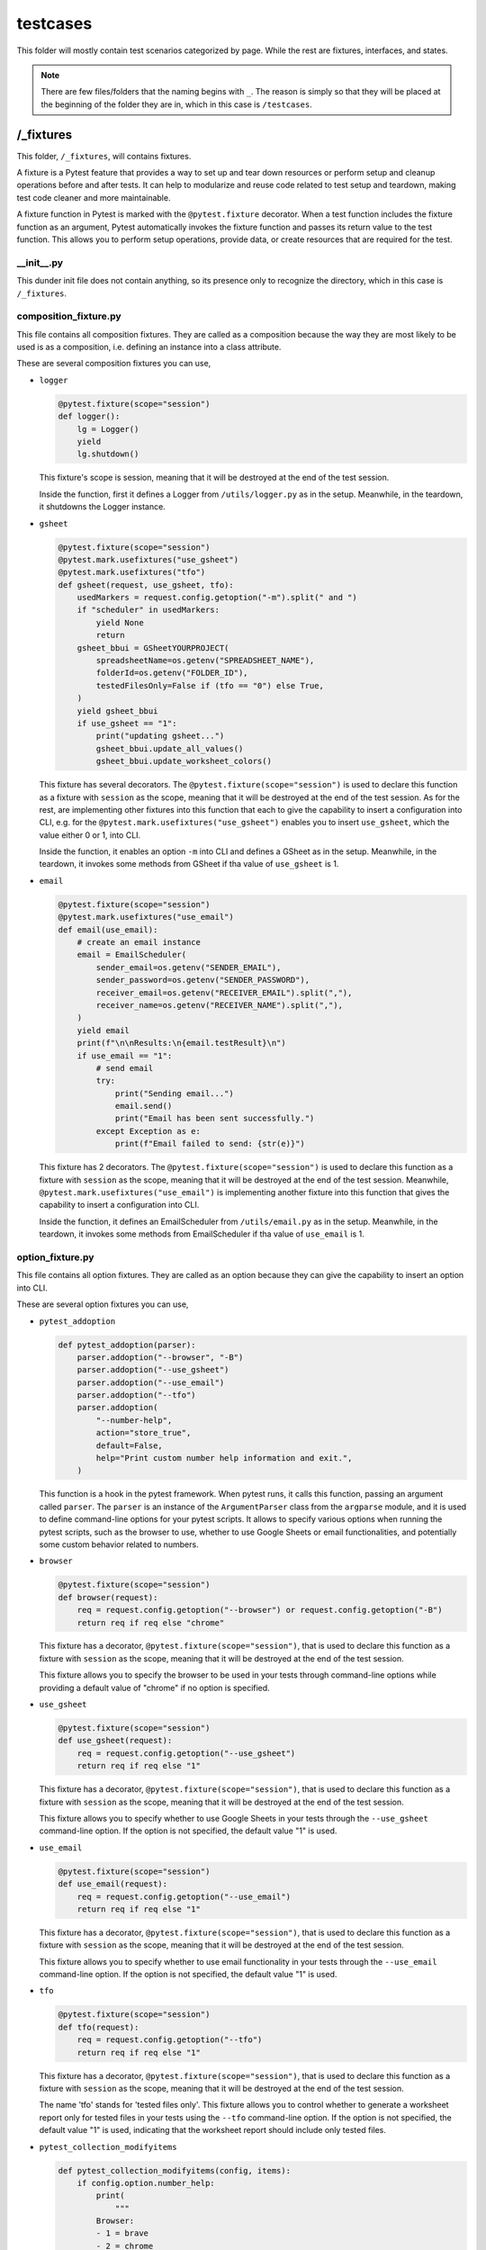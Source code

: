 testcases
+++++++++
This folder will mostly contain test scenarios categorized by page. While the rest are fixtures, interfaces, and states.

.. note::
    There are few files/folders that the naming begins with ``_``. The reason is simply so that they will be placed at the beginning of the folder they are in, which in this case is ``/testcases``.


/_fixtures
==========
This folder, ``/_fixtures``, will contains fixtures.

A fixture is a Pytest feature that provides a way to set up and tear down resources or perform setup and cleanup operations before and after tests. It can help to modularize and reuse code related to test setup and teardown, making test code cleaner and more maintainable.

A fixture function in Pytest is marked with the ``@pytest.fixture`` decorator. When a test function includes the fixture function as an argument, Pytest automatically invokes the fixture function and passes its return value to the test function. This allows you to perform setup operations, provide data, or create resources that are required for the test.


__init__.py
-----------
This dunder init file does not contain anything, so its presence only to recognize the directory, which in this case is ``/_fixtures``.


composition_fixture.py
----------------------
This file contains all composition fixtures. They are called as a composition because the way they are most likely to be used is as a composition, i.e. defining an instance into a class attribute.

These are several composition fixtures you can use,

* ``logger``

  .. code-block:: python

    @pytest.fixture(scope="session")
    def logger():
        lg = Logger()
        yield
        lg.shutdown()

  This fixture's scope is session, meaning that it will be destroyed at the end of the test session.

  Inside the function, first it defines a Logger from ``/utils/logger.py`` as in the setup. Meanwhile, in the teardown, it shutdowns the Logger instance.
    
* ``gsheet``

  .. code-block:: python

    @pytest.fixture(scope="session")
    @pytest.mark.usefixtures("use_gsheet")
    @pytest.mark.usefixtures("tfo")
    def gsheet(request, use_gsheet, tfo):
        usedMarkers = request.config.getoption("-m").split(" and ")
        if "scheduler" in usedMarkers:
            yield None
            return
        gsheet_bbui = GSheetYOURPROJECT(
            spreadsheetName=os.getenv("SPREADSHEET_NAME"),
            folderId=os.getenv("FOLDER_ID"),
            testedFilesOnly=False if (tfo == "0") else True,
        )
        yield gsheet_bbui
        if use_gsheet == "1":
            print("updating gsheet...")
            gsheet_bbui.update_all_values()
            gsheet_bbui.update_worksheet_colors()

  This fixture has several decorators. The ``@pytest.fixture(scope="session")`` is used to declare this function as a fixture with ``session`` as the scope, meaning that it will be destroyed at the end of the test session. As for the rest, are implementing other fixtures into this function that each to give the capability to insert a configuration into CLI, e.g. for the ``@pytest.mark.usefixtures("use_gsheet")`` enables you to insert ``use_gsheet``, which the value either 0 or 1, into CLI.

  Inside the function, it enables an option ``-m`` into CLI and defines a GSheet as in the setup. Meanwhile, in the teardown, it invokes some methods from GSheet if tha value of ``use_gsheet`` is 1.
    

* ``email``

  .. code-block:: python

    @pytest.fixture(scope="session")
    @pytest.mark.usefixtures("use_email")
    def email(use_email):
        # create an email instance
        email = EmailScheduler(
            sender_email=os.getenv("SENDER_EMAIL"),
            sender_password=os.getenv("SENDER_PASSWORD"),
            receiver_email=os.getenv("RECEIVER_EMAIL").split(","),
            receiver_name=os.getenv("RECEIVER_NAME").split(","),
        )
        yield email
        print(f"\n\nResults:\n{email.testResult}\n")
        if use_email == "1":
            # send email
            try:
                print("Sending email...")
                email.send()
                print("Email has been sent successfully.")
            except Exception as e:
                print(f"Email failed to send: {str(e)}")

  This fixture has 2 decorators. The ``@pytest.fixture(scope="session")`` is used to declare this function as a fixture with ``session`` as the scope, meaning that it will be destroyed at the end of the test session. Meanwhile, ``@pytest.mark.usefixtures("use_email")`` is implementing another fixture into this function that gives the capability to insert a configuration into CLI.

  Inside the function, it defines an EmailScheduler from ``/utils/email.py`` as in the setup. Meanwhile, in the teardown, it invokes some methods from EmailScheduler if tha value of ``use_email`` is 1.


option_fixture.py
-----------------
This file contains all option fixtures. They are called as an option because they can give the capability to insert an option into CLI.

These are several option fixtures you can use,

* ``pytest_addoption``

  .. code-block:: python

    def pytest_addoption(parser):
        parser.addoption("--browser", "-B")
        parser.addoption("--use_gsheet")
        parser.addoption("--use_email")
        parser.addoption("--tfo")
        parser.addoption(
            "--number-help",
            action="store_true",
            default=False,
            help="Print custom number help information and exit.",
        )

  This function is a hook in the pytest framework. When pytest runs, it calls this function, passing an argument called ``parser``. The ``parser`` is an instance of the ``ArgumentParser`` class from the ``argparse`` module, and it is used to define command-line options for your pytest scripts. It allows to specify various options when running the pytest scripts, such as the browser to use, whether to use Google Sheets or email functionalities, and potentially some custom behavior related to numbers.

* ``browser``

  .. code-block:: python

    @pytest.fixture(scope="session")
    def browser(request):
        req = request.config.getoption("--browser") or request.config.getoption("-B")
        return req if req else "chrome"

  This fixture has a decorator, ``@pytest.fixture(scope="session")``, that is used to declare this function as a fixture with ``session`` as the scope, meaning that it will be destroyed at the end of the test session.

  This fixture allows you to specify the browser to be used in your tests through command-line options while providing a default value of "chrome" if no option is specified.


* ``use_gsheet``

  .. code-block:: python

    @pytest.fixture(scope="session")
    def use_gsheet(request):
        req = request.config.getoption("--use_gsheet")
        return req if req else "1"

  This fixture has a decorator, ``@pytest.fixture(scope="session")``, that is used to declare this function as a fixture with ``session`` as the scope, meaning that it will be destroyed at the end of the test session.

  This fixture allows you to specify whether to use Google Sheets in your tests through the ``--use_gsheet`` command-line option. If the option is not specified, the default value "1" is used. 

* ``use_email``

  .. code-block:: python

    @pytest.fixture(scope="session")
    def use_email(request):
        req = request.config.getoption("--use_email")
        return req if req else "1"

  This fixture has a decorator, ``@pytest.fixture(scope="session")``, that is used to declare this function as a fixture with ``session`` as the scope, meaning that it will be destroyed at the end of the test session.

  This fixture allows you to specify whether to use email functionality in your tests through the ``--use_email`` command-line option. If the option is not specified, the default value "1" is used.

* ``tfo``

  .. code-block:: python

    @pytest.fixture(scope="session")
    def tfo(request):
        req = request.config.getoption("--tfo")
        return req if req else "1"
  
  This fixture has a decorator, ``@pytest.fixture(scope="session")``, that is used to declare this function as a fixture with ``session`` as the scope, meaning that it will be destroyed at the end of the test session.

  The name 'tfo' stands for 'tested files only'. This fixture allows you to control whether to generate a worksheet report only for tested files in your tests using the ``--tfo`` command-line option. If the option is not specified, the default value "1" is used, indicating that the worksheet report should include only tested files.

* ``pytest_collection_modifyitems``

  .. code-block:: python

    def pytest_collection_modifyitems(config, items):
        if config.option.number_help:
            print(
                """
            Browser:
            - 1 = brave
            - 2 = chrome
            - 3 = edge
            - 4 = firefox

            """
            )
            items.clear()

  It is a hook in the pytest framework that allows you to modify the test items collected during the test collection phase. In this specific case, it checks if the ``--number-help`` option is provided, and if so, it prints information about browser options and clears the test items. This can be helpful for providing user guidance on browser options without running the tests.


/_interfaces
============


__init__.py
-----------


example_interface.py
--------------------


/_states
========


example_states.py
-----------------


__init__.py
~~~~~~~~~~~


ls001.py
~~~~~~~~


__init__.py
-----------


/example
========


__init__.py
-----------


test_0_1.py
-----------


__init__.py
===========


conftest.py
===========

